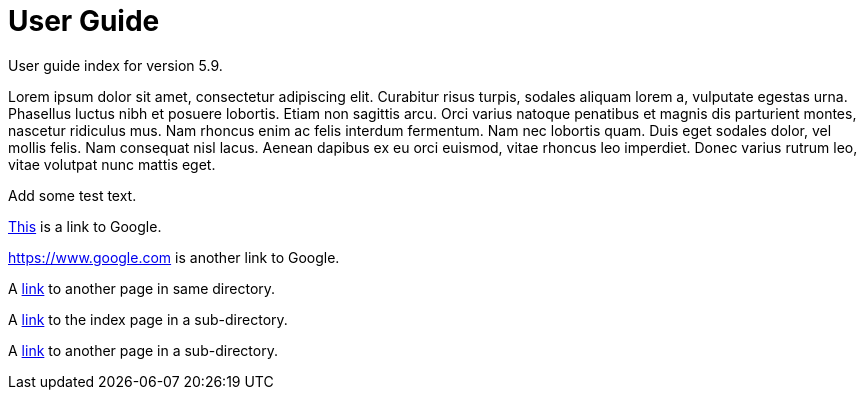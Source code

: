 :page-title: User Guide
:page-permalink: 1a73c8

# User Guide

User guide index for version 5.9.

Lorem ipsum dolor sit amet, consectetur adipiscing elit. Curabitur risus turpis, sodales aliquam lorem a, vulputate egestas urna. Phasellus luctus nibh et posuere lobortis. Etiam non sagittis arcu. Orci varius natoque penatibus et magnis dis parturient montes, nascetur ridiculus mus. Nam rhoncus enim ac felis interdum fermentum. Nam nec lobortis quam. Duis eget sodales dolor, vel mollis felis. Nam consequat nisl lacus. Aenean dapibus ex eu orci euismod, vitae rhoncus leo imperdiet. Donec varius rutrum leo, vitae volutpat nunc mattis eget.

Add some test text.

https://www.google.com[This] is a link to Google.

<https://www.google.com> is another link to Google.

A link:test[link] to another page in same directory.

A link:technology[link] to the index page in a sub-directory.

A link:technology/test[link] to another page in a sub-directory.

